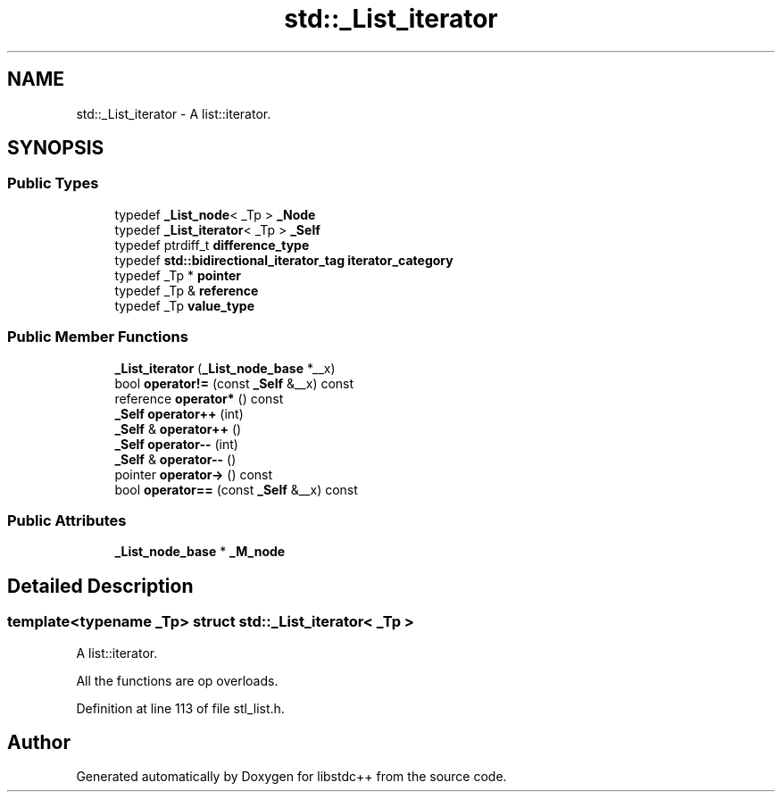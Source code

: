 .TH "std::_List_iterator" 3 "21 Apr 2009" "libstdc++" \" -*- nroff -*-
.ad l
.nh
.SH NAME
std::_List_iterator \- A list::iterator.  

.PP
.SH SYNOPSIS
.br
.PP
.SS "Public Types"

.in +1c
.ti -1c
.RI "typedef \fB_List_node\fP< _Tp > \fB_Node\fP"
.br
.ti -1c
.RI "typedef \fB_List_iterator\fP< _Tp > \fB_Self\fP"
.br
.ti -1c
.RI "typedef ptrdiff_t \fBdifference_type\fP"
.br
.ti -1c
.RI "typedef \fBstd::bidirectional_iterator_tag\fP \fBiterator_category\fP"
.br
.ti -1c
.RI "typedef _Tp * \fBpointer\fP"
.br
.ti -1c
.RI "typedef _Tp & \fBreference\fP"
.br
.ti -1c
.RI "typedef _Tp \fBvalue_type\fP"
.br
.in -1c
.SS "Public Member Functions"

.in +1c
.ti -1c
.RI "\fB_List_iterator\fP (\fB_List_node_base\fP *__x)"
.br
.ti -1c
.RI "bool \fBoperator!=\fP (const \fB_Self\fP &__x) const "
.br
.ti -1c
.RI "reference \fBoperator*\fP () const "
.br
.ti -1c
.RI "\fB_Self\fP \fBoperator++\fP (int)"
.br
.ti -1c
.RI "\fB_Self\fP & \fBoperator++\fP ()"
.br
.ti -1c
.RI "\fB_Self\fP \fBoperator--\fP (int)"
.br
.ti -1c
.RI "\fB_Self\fP & \fBoperator--\fP ()"
.br
.ti -1c
.RI "pointer \fBoperator->\fP () const "
.br
.ti -1c
.RI "bool \fBoperator==\fP (const \fB_Self\fP &__x) const "
.br
.in -1c
.SS "Public Attributes"

.in +1c
.ti -1c
.RI "\fB_List_node_base\fP * \fB_M_node\fP"
.br
.in -1c
.SH "Detailed Description"
.PP 

.SS "template<typename _Tp> struct std::_List_iterator< _Tp >"
A list::iterator. 

All the functions are op overloads. 
.PP
Definition at line 113 of file stl_list.h.

.SH "Author"
.PP 
Generated automatically by Doxygen for libstdc++ from the source code.
